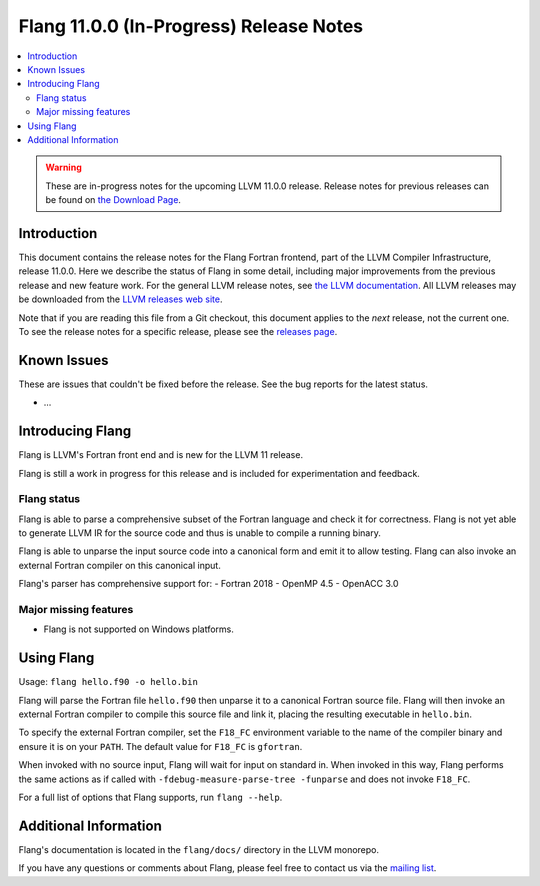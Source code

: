 ========================================
Flang 11.0.0 (In-Progress) Release Notes
========================================

.. contents::
   :local:
   :depth: 2

.. warning::

   These are in-progress notes for the upcoming LLVM 11.0.0 release.
   Release notes for previous releases can be found on
   `the Download Page <https://releases.llvm.org/download.html>`_.

Introduction
============

This document contains the release notes for the Flang Fortran
frontend, part of the LLVM Compiler Infrastructure, release 11.0.0. Here we
describe the status of Flang in some detail, including major
improvements from the previous release and new feature work. For the
general LLVM release notes, see `the LLVM
documentation <https://llvm.org/docs/ReleaseNotes.html>`_. All LLVM
releases may be downloaded from the `LLVM releases web
site <https://llvm.org/releases/>`_.

Note that if you are reading this file from a Git checkout, this document
applies to the *next* release, not
the current one. To see the release notes for a specific release, please
see the `releases page <https://llvm.org/releases/>`_.

Known Issues
============

These are issues that couldn't be fixed before the release. See the bug reports for the latest status.

- ...

Introducing Flang
=================

Flang is LLVM's Fortran front end and is new for the LLVM 11 release.

Flang is still a work in progress for this release and is included for
experimentation and feedback.

Flang status
------------

Flang is able to parse a comprehensive subset of the Fortran language
and check it for correctness. Flang is not yet able to generate LLVM IR for
the source code and thus is unable to compile a running binary. 

Flang is able to unparse the input source code into a canonical form and emit
it to allow testing. Flang can also invoke an external Fortran compiler on this
canonical input.

Flang's parser has comprehensive support for:
- Fortran 2018
- OpenMP 4.5
- OpenACC 3.0

Major missing features
----------------------

- Flang is not supported on Windows platforms.

Using Flang
===========

Usage: ``flang hello.f90 -o hello.bin``

Flang will parse the Fortran file ``hello.f90`` then unparse it to a canonical
Fortran source file. Flang will then invoke an external Fortran compiler to
compile this source file and link it, placing the resulting executable
in ``hello.bin``.

To specify the external Fortran compiler, set the ``F18_FC`` environment
variable to the name of the compiler binary and ensure it is on your ``PATH``.
The default value for ``F18_FC`` is ``gfortran``.

When invoked with no source input, Flang will wait for input on standard in.
When invoked in this way, Flang performs the same actions as if called with
``-fdebug-measure-parse-tree -funparse`` and does not invoke ``F18_FC``.

For a full list of options that Flang supports, run ``flang --help``.

Additional Information
======================

Flang's documentation is located in the ``flang/docs/`` directory in
the LLVM monorepo.

If you have any questions or comments about Flang, please feel free to
contact us via the `mailing
list <https://lists.llvm.org/mailman/listinfo/flang-dev>`_.
